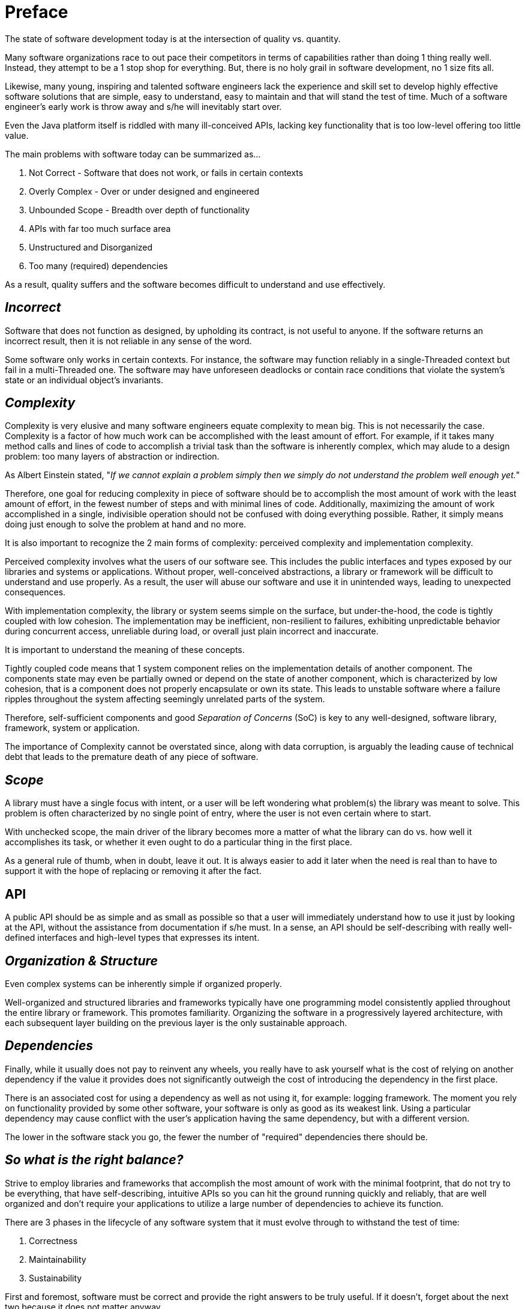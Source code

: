 = Preface

The state of software development today is at the intersection of quality vs. quantity.

Many software organizations race to out pace their competitors in terms of capabilities rather than doing 1 thing
really well. Instead, they attempt to be a 1 stop shop for everything. But, there is no holy grail in software
development, no 1 size fits all.

Likewise, many young, inspiring and talented software engineers lack the experience and skill set to develop
highly effective software solutions that are simple, easy to understand, easy to maintain and that will stand
the test of time. Much of a software engineer's early work is throw away and s/he will inevitably start over.

Even the Java platform itself is riddled with many ill-conceived APIs, lacking key functionality that is too
low-level offering too little value.

The main problems with software today can be summarized as...

1. Not Correct - Software that does not work, or fails in certain contexts
2. Overly Complex - Over or under designed and engineered
3. Unbounded Scope - Breadth over depth of functionality
4. APIs with far too much surface area
5. Unstructured and Disorganized
6. Too many (required) dependencies

As a result, quality suffers and the software becomes difficult to understand and use effectively.

[discrete]
== _Incorrect_

Software that does not function as designed, by upholding its contract, is not useful to anyone. If the software
returns an incorrect result, then it is not reliable in any sense of the word.

Some software only works in certain contexts. For instance, the software may function reliably in a single-Threaded
context but fail in a multi-Threaded one. The software may have unforeseen deadlocks or contain race conditions
that violate the system's state or an individual object's invariants.

[discrete]
== _Complexity_

Complexity is very elusive and many software engineers equate complexity to mean big. This is not necessarily the case.
Complexity is a factor of how much work can be accomplished with the least amount of effort. For example, if it takes
many method calls and lines of code to accomplish a trivial task than the software is inherently complex, which may
alude to a design problem: too many layers of abstraction or indirection.

As Albert Einstein stated, "_If we cannot explain a problem simply then we simply do not understand the problem
well enough yet._"

Therefore, one goal for reducing complexity in piece of software should be to accomplish the most amount of work
with the least amount of effort, in the fewest number of steps and with minimal lines of code. Additionally, maximizing
the amount of work accomplished in a single, indivisible operation should not be confused with doing everything
possible. Rather, it simply means doing just enough to solve the problem at hand and no more.

It is also important to recognize the 2 main forms of complexity: perceived complexity and implementation complexity.

Perceived complexity involves what the users of our software see. This includes the public interfaces and types exposed
by our libraries and systems or applications. Without proper, well-conceived abstractions, a library or framework
will be difficult to understand and use properly. As a result, the user will abuse our software and use it
in unintended ways, leading to unexpected consequences.

With implementation complexity, the library or system seems simple on the surface, but under-the-hood, the code
is tightly coupled with low cohesion. The implementation may be inefficient, non-resilient to failures, exhibiting
unpredictable behavior during concurrent access, unreliable during load, or overall just plain incorrect and inaccurate.

It is important to understand the meaning of these concepts.

Tightly coupled code means that 1 system component relies on the implementation details of another component.
The components state may even be partially owned or depend on the state of another component, which is characterized
by low cohesion, that is a component does not properly encapsulate or own its state. This leads to unstable software
where a failure ripples throughout the system affecting seemingly unrelated parts of the system.

Therefore, self-sufficient components and good _Separation of Concerns_ (SoC) is key to any well-designed,
software library, framework, system or application.

The importance of Complexity cannot be overstated since, along with data corruption, is arguably the leading cause
of technical debt that leads to the premature death of any piece of software.

[discrete]
== _Scope_

A library must have a single focus with intent, or a user will be left wondering what problem(s) the library
was meant to solve. This problem is often characterized by no single point of entry, where the user is not even
certain where to start.

With unchecked scope, the main driver of the library becomes more a matter of what the library can do vs. how well it
accomplishes its task, or whether it even ought to do a particular thing in the first place.

As a general rule of thumb, when in doubt, leave it out. It is always easier to add it later when the need is real
than to have to support it with the hope of replacing or removing it after the fact.

[discrete]
== API

A public API should be as simple and as small as possible so that a user will immediately understand how to use it
just by looking at the API, without the assistance from documentation if s/he must. In a sense, an API should be
self-describing with really well-defined interfaces and high-level types that expresses its intent.

[discrete]
== _Organization & Structure_

Even complex systems can be inherently simple if organized properly.

Well-organized and structured libraries and frameworks typically have one programming model consistently applied
throughout the entire library or framework. This promotes familiarity. Organizing the software in a progressively
layered architecture, with each subsequent layer building on the previous layer is the only sustainable approach.

[discrete]
== _Dependencies_

Finally, while it usually does not pay to reinvent any wheels, you really have to ask yourself what is the cost of
relying on another dependency if the value it provides does not significantly outweigh the cost of introducing
the dependency in the first place.

There is an associated cost for using a dependency as well as not using it, for example: logging framework. The moment
you rely on functionality provided by some other software, your software is only as good as its weakest link. Using a
particular dependency may cause conflict with the user's application having the same dependency, but with a different
version.

The lower in the software stack you go, the fewer the number of "required" dependencies there should be.

[discrete]
== _So what is the right balance?_

Strive to employ libraries and frameworks that accomplish the most amount of work with the minimal footprint,
that do not try to be everything, that have self-describing, intuitive APIs so you can hit the ground running quickly
and reliably, that are well organized and don't require your applications to utilize a large number of dependencies
to achieve its function.

There are 3 phases in the lifecycle of any software system that it must evolve through to withstand the test of time:

1. Correctness
2. Maintainability
3. Sustainability

First and foremost, software must be correct and provide the right answers to be truly useful. If it doesn't,
forget about the next two because it does not matter anyway.

Software must be maintained; there are no exceptions. Bugs happen and enhancements need to be made to simplify
the software, make it more efficient, to improve on its design as it evolves, and so on. As languages and tools
evolve, as we learn new things, new techniques must be applied to our software to keep them relevant, evolving
and simple.

Overtime, requirements and SLAs change and the software must gracefully weather these changes. Change is the only
constant and how well a software library or system can adapt to change determines its shelf-life. If not, it will
become scrap.

[discrete]
== _Elements_

_Elements_ is the culmination of years of experience and wisdom acquired through the practice of developing software,
in many different industries, using many different languages and tools, and employing different methodologies,
for example: Waterfall, XP, Lean, Scrum, and so on, learning what works and what does not. It has been rewritten
many times (4 times). The core principals on which _Elements_ has been developed has be refined to focus on quality.

The main principles on which _Elements_ was founded and based include:

1. KISS - Keep It Simple Stupid. Enough said.
2. DRY - Do Not Repeat Yourself. Duplication is wasteful.
3. Consistency - Consistency aids understanding and is only a virtue if you are not a screw up.
4. Test - If it is not correct, or does not work, it does not matter.
5. Refactor - Change being the only constant, then software, like everything, must evolve.

_Elements_ is the legacy I leave behind in my career, that I give back to the software development community
to help propel this art to the next level.

Thank you for choosing _Elements_.
